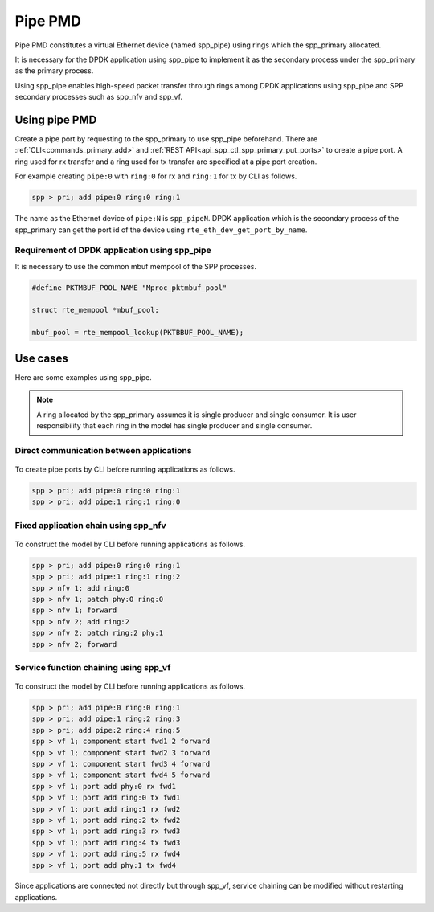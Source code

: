 ..  SPDX-License-Identifier: BSD-3-Clause
    Copyright(c) 2020 Nippon Telegraph and Telephone Corporation


.. _usecase_pipe_pmd:

Pipe PMD
========

Pipe PMD constitutes a virtual Ethernet device (named spp_pipe) using
rings which the spp_primary allocated.

It is necessary for the DPDK application using spp_pipe to implement
it as the secondary process under the spp_primary as the primary
process.

Using spp_pipe enables high-speed packet transfer through rings
among DPDK applications using spp_pipe and SPP secondary processes
such as spp_nfv and spp_vf.

Using pipe PMD
--------------

Create a pipe port by requesting to the spp_primary to use spp_pipe
beforehand.
There are :ref:`CLI<commands_primary_add>` and
:ref:`REST API<api_spp_ctl_spp_primary_put_ports>` to create a pipe
port.
A ring used for rx transfer and a ring used for tx transfer are
specified at a pipe port creation.

For example creating ``pipe:0`` with ``ring:0`` for rx and
``ring:1`` for tx by CLI as follows.

.. code-block:: none

    spp > pri; add pipe:0 ring:0 ring:1

The name as the Ethernet device of ``pipe:N`` is ``spp_pipeN``.
DPDK application which is the secondary process of the spp_primary
can get the port id of the device using ``rte_eth_dev_get_port_by_name``.

Requirement of DPDK application using spp_pipe
~~~~~~~~~~~~~~~~~~~~~~~~~~~~~~~~~~~~~~~~~~~~~~

It is necessary to use the common mbuf mempool of the SPP processes.

.. code-block:: C

    #define PKTMBUF_POOL_NAME "Mproc_pktmbuf_pool"

    struct rte_mempool *mbuf_pool;

    mbuf_pool = rte_mempool_lookup(PKTBBUF_POOL_NAME);

Use cases
---------

Here are some examples using spp_pipe.

.. note::

    A ring allocated by the spp_primary assumes it is single
    producer and single consumer. It is user responsibility
    that each ring in the model has single producer and single
    consumer.

Direct communication between applications
~~~~~~~~~~~~~~~~~~~~~~~~~~~~~~~~~~~~~~~~~

.. _figure_pipe_usecase_pipe:

.. figure:: ../images/usecases/pipe_usecase_pipe.*
   :width: 50%

To create pipe ports by CLI before running applications as follows.

.. code-block:: none

    spp > pri; add pipe:0 ring:0 ring:1
    spp > pri; add pipe:1 ring:1 ring:0

Fixed application chain using spp_nfv
~~~~~~~~~~~~~~~~~~~~~~~~~~~~~~~~~~~~~

.. _figure_pipe_usecase_sfc_nfv:

.. figure:: ../images/usecases/pipe_usecase_sfc_nfv.*
   :width: 50%

To construct the model by CLI before running applications as follows.

.. code-block:: none

    spp > pri; add pipe:0 ring:0 ring:1
    spp > pri; add pipe:1 ring:1 ring:2
    spp > nfv 1; add ring:0
    spp > nfv 1; patch phy:0 ring:0
    spp > nfv 1; forward
    spp > nfv 2; add ring:2
    spp > nfv 2; patch ring:2 phy:1
    spp > nfv 2; forward

Service function chaining using spp_vf
~~~~~~~~~~~~~~~~~~~~~~~~~~~~~~~~~~~~~~

.. _figure_pipe_usecase_sfc_vf:

.. figure:: ../images/usecases/pipe_usecase_sfc_vf.*
   :width: 80%

To construct the model by CLI before running applications as follows.

.. code-block:: none

    spp > pri; add pipe:0 ring:0 ring:1
    spp > pri; add pipe:1 ring:2 ring:3
    spp > pri; add pipe:2 ring:4 ring:5
    spp > vf 1; component start fwd1 2 forward
    spp > vf 1; component start fwd2 3 forward
    spp > vf 1; component start fwd3 4 forward
    spp > vf 1; component start fwd4 5 forward
    spp > vf 1; port add phy:0 rx fwd1
    spp > vf 1; port add ring:0 tx fwd1
    spp > vf 1; port add ring:1 rx fwd2
    spp > vf 1; port add ring:2 tx fwd2
    spp > vf 1; port add ring:3 rx fwd3
    spp > vf 1; port add ring:4 tx fwd3
    spp > vf 1; port add ring:5 rx fwd4
    spp > vf 1; port add phy:1 tx fwd4

Since applications are connected not directly but through spp_vf,
service chaining can be modified without restarting applications.
